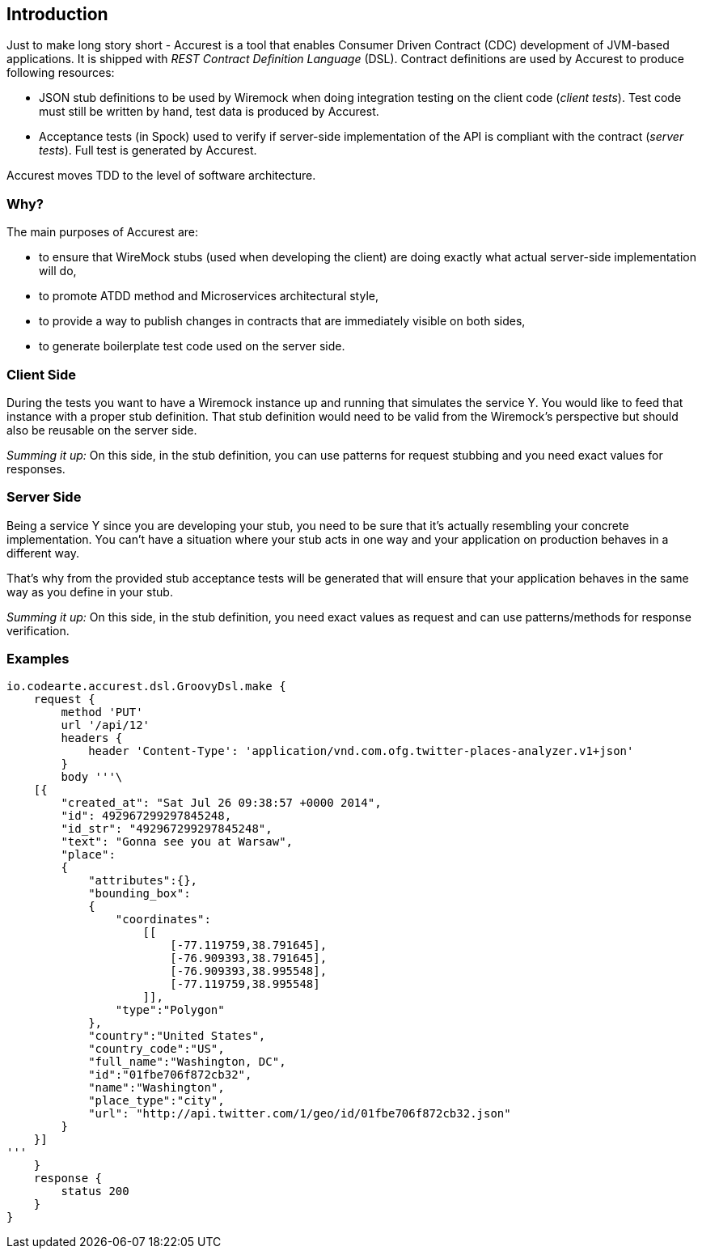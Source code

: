 == Introduction

Just to make long story short - Accurest is a tool that enables Consumer Driven Contract (CDC) development of JVM-based applications. It is shipped with __REST Contract Definition Language__ (DSL). Contract definitions are used by Accurest to produce following resources:

* JSON stub definitions to be used by Wiremock when doing integration testing on the client code (__client tests__). Test code must still be written by hand, test data is produced by Accurest.
* Acceptance tests (in Spock) used to verify if server-side implementation of the API is compliant with the contract (__server tests__). Full test is generated by Accurest.

Accurest moves TDD to the level of software architecture.

=== Why?

The main purposes of Accurest are:

  - to ensure that WireMock stubs (used when developing the client) are doing exactly what actual server-side implementation will do,
  - to promote ATDD method and Microservices architectural style,
  - to provide a way to publish changes in contracts that are immediately visible on both sides,
  - to generate boilerplate test code used on the server side.

=== Client Side

During the tests you want to have a Wiremock instance up and running that simulates the service Y.
You would like to feed that instance with a proper stub definition. That stub definition would need
to be valid from the Wiremock's perspective but should also be reusable on the server side.

__Summing it up:__ On this side, in the stub definition, you can use patterns for request stubbing and you need exact
values for responses.

=== Server Side

Being a service Y since you are developing your stub, you need to be sure that it's actually resembling your
concrete implementation. You can't have a situation where your stub acts in one way and your application on
production behaves in a different way.

That's why from the provided stub acceptance tests will be generated that will ensure
that your application behaves in the same way as you define in your stub.

__Summing it up:__ On this side, in the stub definition, you need exact values as request and can use patterns/methods
for response verification.

=== Examples

[source,groovy,indent=0]
----
io.codearte.accurest.dsl.GroovyDsl.make {
    request {
        method 'PUT'
        url '/api/12'
        headers {
            header 'Content-Type': 'application/vnd.com.ofg.twitter-places-analyzer.v1+json'
        }
        body '''\
    [{
        "created_at": "Sat Jul 26 09:38:57 +0000 2014",
        "id": 492967299297845248,
        "id_str": "492967299297845248",
        "text": "Gonna see you at Warsaw",
        "place":
        {
            "attributes":{},
            "bounding_box":
            {
                "coordinates":
                    [[
                        [-77.119759,38.791645],
                        [-76.909393,38.791645],
                        [-76.909393,38.995548],
                        [-77.119759,38.995548]
                    ]],
                "type":"Polygon"
            },
            "country":"United States",
            "country_code":"US",
            "full_name":"Washington, DC",
            "id":"01fbe706f872cb32",
            "name":"Washington",
            "place_type":"city",
            "url": "http://api.twitter.com/1/geo/id/01fbe706f872cb32.json"
        }
    }]
'''
    }
    response {
        status 200
    }
}
----

//TODO: Add videos, slides